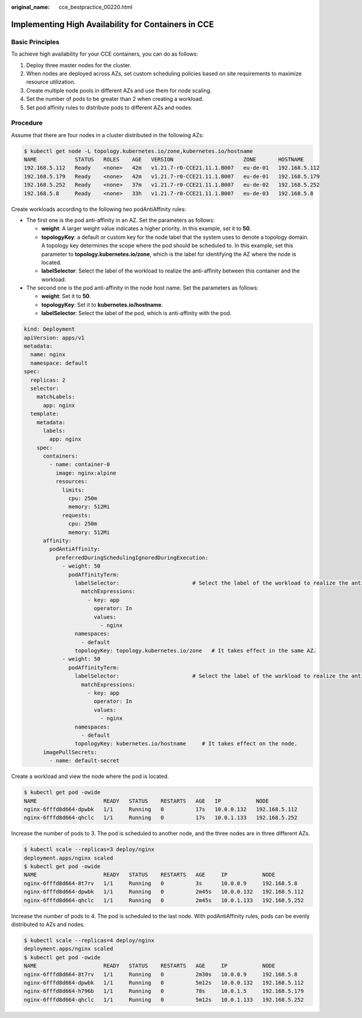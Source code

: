 :original_name: cce_bestpractice_00220.html

.. _cce_bestpractice_00220:

Implementing High Availability for Containers in CCE
====================================================

Basic Principles
----------------

To achieve high availability for your CCE containers, you can do as follows:

#. Deploy three master nodes for the cluster.
#. When nodes are deployed across AZs, set custom scheduling policies based on site requirements to maximize resource utilization.
#. Create multiple node pools in different AZs and use them for node scaling.
#. Set the number of pods to be greater than 2 when creating a workload.
#. Set pod affinity rules to distribute pods to different AZs and nodes.

Procedure
---------

Assume that there are four nodes in a cluster distributed in the following AZs:

.. code-block::

   $ kubectl get node -L topology.kubernetes.io/zone,kubernetes.io/hostname
   NAME            STATUS   ROLES    AGE   VERSION                      ZONE       HOSTNAME
   192.168.5.112   Ready    <none>   42m   v1.21.7-r0-CCE21.11.1.B007   eu-de-01   192.168.5.112
   192.168.5.179   Ready    <none>   42m   v1.21.7-r0-CCE21.11.1.B007   eu-de-01   192.168.5.179
   192.168.5.252   Ready    <none>   37m   v1.21.7-r0-CCE21.11.1.B007   eu-de-02   192.168.5.252
   192.168.5.8     Ready    <none>   33h   v1.21.7-r0-CCE21.11.1.B007   eu-de-03   192.168.5.8

Create workloads according to the following two podAntiAffinity rules:

-  The first one is the pod anti-affinity in an AZ. Set the parameters as follows:

   -  **weight**: A larger weight value indicates a higher priority. In this example, set it to **50**.
   -  **topologyKey**: a default or custom key for the node label that the system uses to denote a topology domain. A topology key determines the scope where the pod should be scheduled to. In this example, set this parameter to **topology.kubernetes.io/zone**, which is the label for identifying the AZ where the node is located.
   -  **labelSelector**: Select the label of the workload to realize the anti-affinity between this container and the workload.

-  The second one is the pod anti-affinity in the node host name. Set the parameters as follows:

   -  **weight**: Set it to **50**.
   -  **topologyKey**: Set it to **kubernetes.io/hostname**.
   -  **labelSelector**: Select the label of the pod, which is anti-affinity with the pod.

.. code-block::

   kind: Deployment
   apiVersion: apps/v1
   metadata:
     name: nginx
     namespace: default
   spec:
     replicas: 2
     selector:
       matchLabels:
         app: nginx
     template:
       metadata:
         labels:
           app: nginx
       spec:
         containers:
           - name: container-0
             image: nginx:alpine
             resources:
               limits:
                 cpu: 250m
                 memory: 512Mi
               requests:
                 cpu: 250m
                 memory: 512Mi
         affinity:
           podAntiAffinity:
             preferredDuringSchedulingIgnoredDuringExecution:
               - weight: 50
                 podAffinityTerm:
                   labelSelector:                       # Select the label of the workload to realize the anti-affinity between this container and the workload.
                     matchExpressions:
                       - key: app
                         operator: In
                         values:
                           - nginx
                   namespaces:
                     - default
                   topologyKey: topology.kubernetes.io/zone   # It takes effect in the same AZ.
               - weight: 50
                 podAffinityTerm:
                   labelSelector:                       # Select the label of the workload to realize the anti-affinity between this container and the workload.
                     matchExpressions:
                       - key: app
                         operator: In
                         values:
                           - nginx
                   namespaces:
                     - default
                   topologyKey: kubernetes.io/hostname     # It takes effect on the node.
         imagePullSecrets:
           - name: default-secret

Create a workload and view the node where the pod is located.

.. code-block::

   $ kubectl get pod -owide
   NAME                     READY   STATUS    RESTARTS   AGE   IP           NODE
   nginx-6fffd8d664-dpwbk   1/1     Running   0          17s   10.0.0.132   192.168.5.112
   nginx-6fffd8d664-qhclc   1/1     Running   0          17s   10.0.1.133   192.168.5.252

Increase the number of pods to 3. The pod is scheduled to another node, and the three nodes are in three different AZs.

.. code-block::

   $ kubectl scale --replicas=3 deploy/nginx
   deployment.apps/nginx scaled
   $ kubectl get pod -owide
   NAME                     READY   STATUS    RESTARTS   AGE     IP           NODE
   nginx-6fffd8d664-8t7rv   1/1     Running   0          3s      10.0.0.9     192.168.5.8
   nginx-6fffd8d664-dpwbk   1/1     Running   0          2m45s   10.0.0.132   192.168.5.112
   nginx-6fffd8d664-qhclc   1/1     Running   0          2m45s   10.0.1.133   192.168.5.252

Increase the number of pods to 4. The pod is scheduled to the last node. With podAntiAffinity rules, pods can be evenly distributed to AZs and nodes.

.. code-block::

   $ kubectl scale --replicas=4 deploy/nginx
   deployment.apps/nginx scaled
   $ kubectl get pod -owide
   NAME                     READY   STATUS    RESTARTS   AGE     IP           NODE
   nginx-6fffd8d664-8t7rv   1/1     Running   0          2m30s   10.0.0.9     192.168.5.8
   nginx-6fffd8d664-dpwbk   1/1     Running   0          5m12s   10.0.0.132   192.168.5.112
   nginx-6fffd8d664-h796b   1/1     Running   0          78s     10.0.1.5     192.168.5.179
   nginx-6fffd8d664-qhclc   1/1     Running   0          5m12s   10.0.1.133   192.168.5.252
